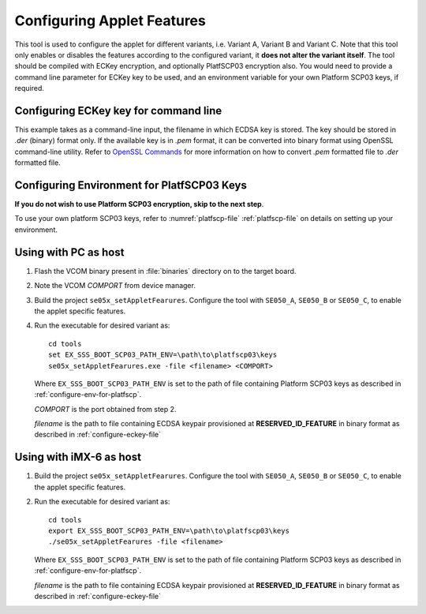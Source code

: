 ..
    Copyright 2020 NXP



.. highlight::shell

.. _set-applet-features:

==========================================================
 Configuring Applet Features
==========================================================

This tool is used to configure the applet for different variants, i.e. Variant A, Variant B and Variant C.
Note that this tool only enables or disables the features according to the configured variant, it **does not
alter the variant itself**.
The tool should be compiled with ECKey encryption, and optionally PlatfSCP03 encryption also.
You would need to provide a command line parameter for ECKey key to be used, and an environment variable for your
own Platform SCP03 keys, if required.


.. _configure-eckey-file:

Configuring ECKey key for command line
^^^^^^^^^^^^^^^^^^^^^^^^^^^^^^^^^^^^^^^^^^^^^^^^^^^^^^^^^^

This example takes as a command-line input, the filename in which ECDSA key is stored.
The key should be stored in *.der* (binary) format only. If the available key is in *.pem* format,
it can be converted into binary format using OpenSSL command-line utility. Refer to `OpenSSL Commands
<https://wiki.openssl.org/index.php/Command_Line_Elliptic_Curve_Operations#EC_Private_Key_File_Formats/>`_
for more information on how to convert *.pem* formatted file to *.der* formatted file.


.. _configure-env-for-platfscp:

Configuring Environment for PlatfSCP03 Keys
^^^^^^^^^^^^^^^^^^^^^^^^^^^^^^^^^^^^^^^^^^^^^^^^^^^^^^^^^^

**If you do not wish to use Platform SCP03 encryption, skip to the next step**.

To use your own platform SCP03 keys, refer to :numref:`platfscp-file` :ref:`platfscp-file`
on details on setting up your environment.


Using with PC as host
^^^^^^^^^^^^^^^^^^^^^^^^^^^^^^^^^^^^^^^^^^^^^^^^^^^^^^^^^^

1)  Flash the VCOM binary present in :file:`binaries` directory on to the target board.
#)  Note the VCOM *COMPORT* from device manager.
#)  Build the project ``se05x_setAppletFearures``. Configure the tool with ``SE050_A``, ``SE050_B`` or ``SE050_C``,
    to enable the applet specific features.
#)  Run the executable for desired variant as::

        cd tools
        set EX_SSS_BOOT_SCP03_PATH_ENV=\path\to\platfscp03\keys
        se05x_setAppletFearures.exe -file <filename> <COMPORT>

    Where ``EX_SSS_BOOT_SCP03_PATH_ENV`` is set to the path of file containing Platform SCP03 keys as described in :ref:`configure-env-for-platfscp`.

    *COMPORT* is the port obtained from step 2.

    *filename* is the path to file containing ECDSA keypair provisioned at **RESERVED_ID_FEATURE** in binary format as described in :ref:`configure-eckey-file`


Using with iMX-6 as host
^^^^^^^^^^^^^^^^^^^^^^^^^^^^^^^^^^^^^^^^^^^^^^^^^^^^^^^^^^

1)  Build the project ``se05x_setAppletFearures``. Configure the tool with ``SE050_A``, ``SE050_B`` or ``SE050_C``,
    to enable the applet specific features.
#)  Run the executable for desired variant as::

        cd tools
        export EX_SSS_BOOT_SCP03_PATH_ENV=\path\to\platfscp03\keys
        ./se05x_setAppletFearures -file <filename>

    Where ``EX_SSS_BOOT_SCP03_PATH_ENV`` is set to the path of file containing Platform SCP03 keys as described in :ref:`configure-env-for-platfscp`.

    *filename* is the path to file containing ECDSA keypair provisioned at **RESERVED_ID_FEATURE** in binary format as described in :ref:`configure-eckey-file`
